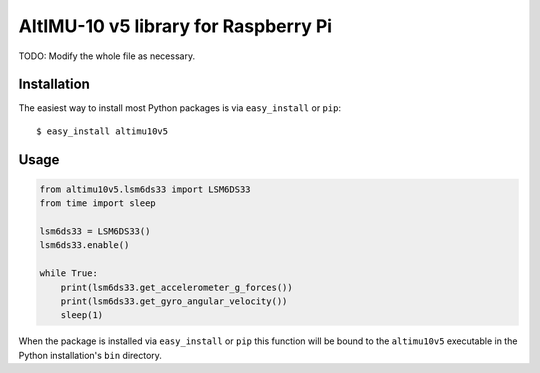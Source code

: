 ==================================================================
AltIMU-10 v5 library for Raspberry Pi
==================================================================

TODO: Modify the whole file as necessary.

Installation
------------

The easiest way to install most Python packages is via ``easy_install`` or ``pip``::

    $ easy_install altimu10v5

Usage
-----

.. code-block:: python

    from altimu10v5.lsm6ds33 import LSM6DS33
    from time import sleep

    lsm6ds33 = LSM6DS33()
    lsm6ds33.enable()

    while True:
        print(lsm6ds33.get_accelerometer_g_forces())
        print(lsm6ds33.get_gyro_angular_velocity())
        sleep(1)


When the package is installed via ``easy_install`` or ``pip`` this function will be bound to the ``altimu10v5`` executable in the Python installation's ``bin`` directory.
